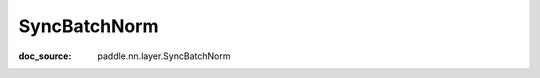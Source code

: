 .. _api_nn_SyncBatchNorm:

SyncBatchNorm
-------------------------------
:doc_source: paddle.nn.layer.SyncBatchNorm



